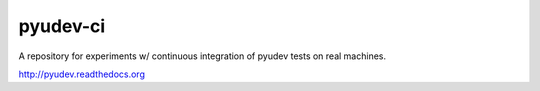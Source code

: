 #########
pyudev-ci
#########

A repository for experiments w/ continuous integration of pyudev tests on
real machines.

http://pyudev.readthedocs.org
